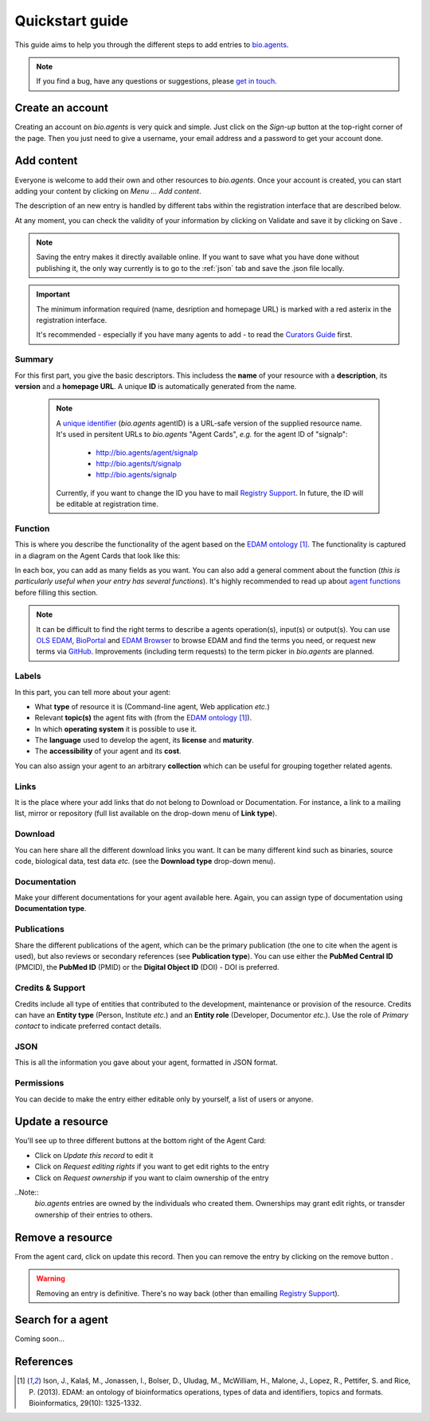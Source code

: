 Quickstart guide
================

This guide aims to help you through the different steps to add entries to `bio.agents`_.

.. Note::
    If you find a bug, have any questions or suggestions, please `get in touch <mailto:registry-support@iechor-dk.org>`_.

Create an account
-----------------
Creating an account on *bio.agents* is very quick and simple. Just click on the `Sign-up` button
at the top-right corner of the page.
Then you just need to give a username, your email address and a password to get your account done. 

.. _`sign up`: https://bio.agents/signup

Add content
-----------
Everyone is welcome to add their own and other resources to *bio.agents*. Once your account is
created, you can start adding your content by clicking on `Menu ... Add content`.

The description of an new entry is handled by different tabs within the registration interface that are described below.

At any moment, you can check the validity of your information by clicking on Validate and
save it by clicking on Save |validate_save|.

.. Note::
    Saving the entry makes it directly available online.
    If you want to save what you have done without publishing it, the only
    way currently is to go to the :ref:`json` tab and save the .json file locally.

.. _`add content`: https://bio.agents/register

.. |asterix| image:: _static/red_asterix.png
   :width: 15px
   :height: 20px

.. |validate_save| image:: _static/validate_save.png
   :width: 100px
   :height: 30px

.. Important::
    The minimum information required (name, desription and homepage URL) is marked with a red asterix |asterix| in the registration interface.

    It's recommended - especially if you have many agents to add - to read the `Curators Guide <https://bioagents.readthedocs.io/en/latest/curators_guide.html>`_ first.
	    
Summary
"""""""
For this first part, you give the basic descriptors. This includess the **name** 
of your resource with a **description**, its **version** and a **homepage URL**. A unique **ID**
is automatically generated from the name.

  .. Note::
   A `unique identifier <https://bioagents.readthedocs.io/en/latest/curators_guide.html#id105>`_ (*bio.agents* agentID) is a URL-safe version of the supplied resource name.  It's used in persitent URLs to *bio.agents* "Agent Cards", *e.g.* for the agent ID of "signalp":
    
     - http://bio.agents/agent/signalp
     - http://bio.agents/t/signalp
     - http://bio.agents/signalp

   Currently, if you want to change the ID you have to mail `Registry Support <mailto:registry-support@iechor-dk.org>`_.  In future, the ID will be editable at registration time. 

      
Function
""""""""
This is where you describe the functionality of the agent based on the `EDAM ontology`_ [1]_.
The functionality is captured in a diagram on the Agent Cards that look like this:

|bioagent_function| 

In each box, you can add as many fields as you want. You can also add a general comment about the function (*this is particularly useful when your entry has several functions*).  It's highly recommended to read up about `agent functions <https://bioagents.readthedocs.io/en/latest/curators_guide.html#agentfunctions>`_ before filling this section.

.. Note::
   It can be difficult to find the right terms to describe a agents operation(s), input(s) or output(s).  You can use `OLS EDAM`_, `BioPortal`_ and `EDAM Browser`_ to browse EDAM and find the terms you need, or request new terms via `GitHub <https://github.com/edamontology/edamontology/issues>`_.  Improvements (including term requests) to the term picker in *bio.agents* are planned.
    
.. _`EDAM ontology`: http://github.com/edamontology/edamontology/
.. _`OLS EDAM`: https://www.ebi.ac.uk/ols/ontologies/edam
.. _`BioPortal`: https://bioportal.bioontology.org/ontologies/EDAM/?p=classes&conceptid=root
.. _`EDAM Browser`: https://ifb-iechorfr.github.io/edam-browser/

.. |bioagent_function| image:: _static/bioagent_function.png

Labels
""""""
In this part, you can tell more about your agent:

* What **type** of resource it is (Command-line agent, Web application *etc.*)
* Relevant **topic(s)** the agent fits with (from the `EDAM ontology`_ [1]_).
* In which **operating system** it is possible to use it.
* The **language** used to develop the agent, its **license** and **maturity**.
* The **accessibility** of your agent and its **cost**.

You can also assign your agent to an arbitrary **collection** which can be useful for grouping together related agents.

Links
"""""
It is the place where your add links that do not belong to Download or Documentation.  For instance, a link to a mailing list, mirror or repository (full list available on the drop-down menu of **Link type**).

Download
""""""""
You can here share all the different download links you want. It can be many different kind such as binaries, source code, biological data, test data *etc.* (see the **Download type** drop-down menu).

Documentation
"""""""""""""
Make your different documentations for your agent available here. Again, you can assign type of documentation using **Documentation type**.

Publications
""""""""""""
Share the different publications of the agent, which can be the primary publication (the one to cite when the agent is used), but also
reviews or secondary references (see **Publication type**). You can use either the **PubMed Central ID** (PMCID), the **PubMed ID** (PMID) or the **Digital Object ID** (DOI) - DOI is preferred.

.. _credits:

Credits & Support
"""""""""""""""""
Credits include all type of entities that contributed to the development, maintenance or provision of the resource. Credits can have an **Entity type** (Person, Institute *etc.*) and an **Entity role** (Developer, Documentor *etc.*).  Use the role of *Primary contact* to indicate preferred contact details.

.. _json:

JSON
""""
This is all the information you gave about your agent, formatted in JSON format.

Permissions
"""""""""""
You can decide to make the entry either editable only by yourself, a list of users or anyone.

Update a resource
-----------------
You'll see up to three different buttons at the bottom right of the Agent Card: |update|

* Click on *Update this record* to edit it
* Click on *Request editing rights* if you want to get edit rights to the entry 
* Click on *Request ownership* if you want to claim ownership of the entry

..Note::
  *bio.agents* entries are owned by the individuals who created them. Ownerships may grant edit rights, or transder ownership of their entries to others. 
  
  
.. |update| image:: _static/update.png
   :width: 255px
   :height: 45px

Remove a resource
-----------------
From the agent card, click on update this record. Then you can remove the entry by clicking on the remove button |remove|.

.. |remove| image:: _static/remove.png
   :width: 55px
   :height: 30px

.. warning::
    Removing an entry is definitive.  There's no way back (other than emailing `Registry Support <mailto:registry-support@iechor-dk.org>`_).

Search for a agent
-----------------
Coming soon...

References
----------
.. [1] Ison, J., Kalaš, M., Jonassen, I., Bolser, D., Uludag, M., McWilliam, H., Malone, J., Lopez, R., Pettifer, S. and Rice, P. (2013). EDAM: an ontology of bioinformatics operations, types of data and identifiers, topics and formats. Bioinformatics, 29(10): 1325-1332.

.. _`bio.agents`: https://bio.agents
